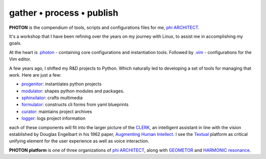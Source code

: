 gather • process • publish
--------------------------

**PHOTON** is the compendium of tools, scripts and configurations files for me, `phi ARCHITECT`_.

It's a workshop that I have been refining over the years on my journey with Linux, to assist me in accomplishing my goals.

At the heart is `.photon`_ - containing core configurations and instantiation tools. Followed by `.vim`_ - configurations for the Vim editor.

A few years ago, I shifted my R&D projects to Python. Which naturally led to developing a set of tools for managing that work. Here are just a few:

- `progenitor`_: instantiates python projects
- `modulator`_: shapes python modules and packages.
- `sphinxilator`_: crafts multimedia
- `formulator`_: constructs cli forms from yaml blueprints
- `curator`_: maintains project archives
- `logger`_: logs project information

each of these components will fit into the larger picture of the `CLERK`_, an intelligent assistant in line with the vision established by Douglas Engelbart in his 1962 paper, `Augmenting Human Intellect <https://dougengelbart.org/pubs/augment-3906-Framework.html>`_. I see the `Textual`_ platform as critical unifying element for the user experience as well as voice interaction.

**PHOTON platform** is one of three organizations of  `phi ARCHITECT`_, along with `GEOMETOR`_ and `HARMONIC resonance`_. 


.. _`phi ARCHITECT`: https://github.com/phiarchitect
.. _`Pop!_OS`: https://pop.system76.com/
.. _`progenitor`: https://github.com/photon-platform/progenitor
.. _`modulator`: https://github.com/photon-platform/modulator
.. _`projector`: https://github.com/photon-platform/projector
.. _`sphinxilator`: https://github.com/photon-platform/sphinxilator
.. _`executor`: https://github.com/photon-platform/executor
.. _`formulator`: https://github.com/photon-platform/formulator
.. _`curator`: https://github.com/photon-platform/curator
.. _`logger`: https://github.com/photon-platform/logger
.. _`CLERK`: https://github.com/photon-platform/clerk
.. _`.photon`: https://github.com/photon-platform/.photon
.. _`.vim`: https://github.com/photon-platform/.vim
.. _`PHOTON platform website`: https://photon-platform.github.io/
.. _`GEOMETOR`: https://github.com/GEOMETOR
.. _`HARMONIC resonance`: https://github.com/HARMONICresonance
.. _`Textual`: https://textual.textualize.io/

